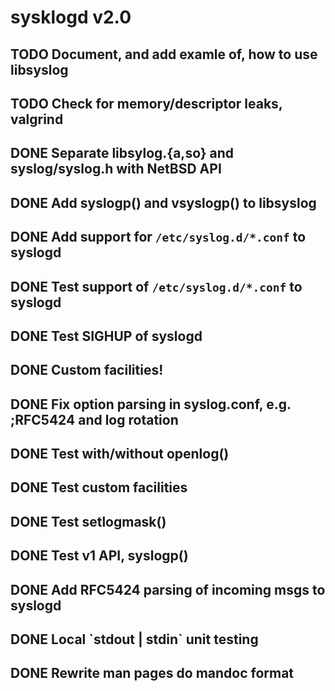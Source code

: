 #+STARTUP: showall
* sysklogd v2.0

** TODO Document, and add examle of, how to use libsyslog
** TODO Check for memory/descriptor leaks, valgrind
** DONE Separate libsylog.{a,so} and syslog/syslog.h with NetBSD API
** DONE Add syslogp() and vsyslogp() to libsyslog
** DONE Add support for =/etc/syslog.d/*.conf= to syslogd
** DONE Test support of  =/etc/syslog.d/*.conf= to syslogd
** DONE Test SIGHUP of syslogd
** DONE Custom facilities!
** DONE Fix option parsing in syslog.conf, e.g. ;RFC5424 and log rotation
** DONE Test with/without openlog()
** DONE Test custom facilities
** DONE Test setlogmask()
** DONE Test v1 API, syslogp()
** DONE Add RFC5424 parsing of incoming msgs to syslogd
** DONE Local `stdout | stdin` unit testing
** DONE Rewrite man pages do mandoc format

